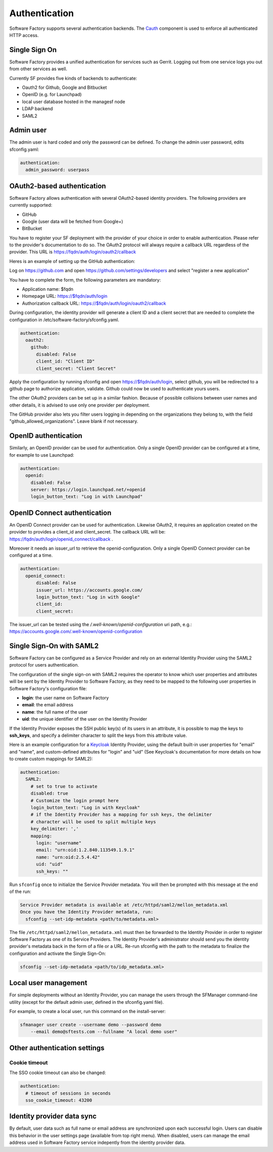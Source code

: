 .. _authentication:

Authentication
--------------

Software Factory supports several authentication backends.
The `Cauth <https://softwarefactory-project.io/cgit/software-factory/cauth/>`_
component is used to enforce all authenticated HTTP access.



Single Sign On
^^^^^^^^^^^^^^

Software Factory provides a unified authentication for services such as Gerrit.
Logging out from one service logs you out from other services as well.

Currently SF provides five kinds of backends to authenticate:

* Oauth2 for Github, Google and Bitbucket
* OpenID (e.g. for Launchpad)
* local user database hosted in the managesf node
* LDAP backend
* SAML2

.. image:: ../imgs/login.jpg


Admin user
^^^^^^^^^^

The admin user is hard coded and only the password can be defined.
To change the admin user password, edits sfconfig.yaml:

.. code-block:: yaml

  authentication:
    admin_password: userpass



OAuth2-based authentication
^^^^^^^^^^^^^^^^^^^^^^^^^^^

Software Factory allows authentication with several OAuth2-based identity providers. The
following providers are currently supported:

* GitHub
* Google (user data will be fetched from Google+)
* BitBucket

You have to register your SF deployment with the provider of your choice in order to enable
authentication. Please refer to the provider's documentation to do so. The OAuth2 protocol will
always require a callback URL regardless of the provider. This URL is https://fqdn/auth/login/oauth2/callback

Heres is an example of setting up the GitHub authentication:

Log on https://github.com and open https://github.com/settings/developers and select "register a new application"

You have to complete the form, the following parameters are mandatory:

* Application name: $fqdn
* Homepage URL: https://$fqdn/auth/login
* Authorization callback URL: https://$fqdn/auth/login/oauth2/callback

During configuration, the identity provider will generate a client ID and a client secret that are
needed to complete the configuration in /etc/software-factory/sfconfig.yaml.

.. code-block:: yaml

 authentication:
   oauth2:
     github:
       disabled: False
       client_id: "Client ID"
       client_secret: "Client Secret"


Apply the configuration by running sfconfig and open https://$fqdn/auth/login, select github, you will
be redirected to a github page to authorize application, validate. Github could now be used to authenticate
yours users.

The other OAuth2 providers can be set up in a similar fashion. Because of possible collisions between
user names and other details, it is advised to use only one provider per deployment.

The GitHub provider also lets you filter users logging in depending on the organizations they belong
to, with the field "github_allowed_organizations". Leave blank if not necessary.


OpenID authentication
^^^^^^^^^^^^^^^^^^^^^

Similarly, an OpenID provider can be used for authentication. Only a single OpenID provider
can be configured at a time, for example to use Launchpad:

.. code-block:: yaml

  authentication:
    openid:
      disabled: False
      server: https://login.launchpad.net/+openid
      login_button_text: "Log in with Launchpad"


OpenID Connect authentication
^^^^^^^^^^^^^^^^^^^^^^^^^^^^^

An OpenID Connect provider can be used for authentication. Likewise OAuth2, it requires an
application created on the provider to provides a client_id and client_secret. The callback
URL will be: https://fqdn/auth/login/openid_connect/callback .

Moreover it needs an issuer_url to retrieve the openid-configuration. Only a single OpenID
Connect provider can be configured at a time.

.. code-block:: yaml

  authentication:
    openid_connect:
        disabled: False
        issuer_url: https://accounts.google.com/
        login_button_text: "Log in with Google"
        client_id:
        client_secret:

The issuer_url can be tested using the */.well-known/openid-configuration* uri path, e.g.:
https://accounts.google.com/.well-known/openid-configuration

Single Sign-On with SAML2
^^^^^^^^^^^^^^^^^^^^^^^^^

Software Factory can be configured as a Service Provider and rely on an external
Identity Provider using the SAML2 protocol for users authentication.

The configuration of the single sign-on with SAML2 requires the operator to
know which user properties and attributes will be sent by the Identity Provider
to Software Factory, as they need to be mapped to the following user properties
in Software Factory's configuration file:

* **login**: the user name on Software Factory
* **email**: the email address
* **name**: the full name of the user
* **uid**: the unique identifier of the user on the Identity Provider

If the Identity Provider exposes the SSH public key(s) of its users in an
attribute, it is possible to map the keys to **ssh_keys**, and specify a
delimiter character to split the keys from this attribute value.

Here is an example configuration for a `Keycloak <https://www.keycloak.org/>`_
Identity Provider, using the default built-in user properties for "email" and
"name", and custom-defined attributes for "login" and "uid" (See
Keycloak's documentation for more details on how to create custom mappings for
SAML2):

.. code-block:: yaml

  authentication:
    SAML2:
      # set to true to activate
      disabled: true
      # Customize the login prompt here
      login_button_text: "Log in with Keycloak"
      # if the Identity Provider has a mapping for ssh keys, the delimiter
      # character will be used to split multiple keys
      key_delimiter: ','
      mapping:
        login: "username"
        email: "urn:oid:1.2.840.113549.1.9.1"
        name: "urn:oid:2.5.4.42"
        uid: "uid"
        ssh_keys: ""

Run ``sfconfig`` once to initialize the Service Provider metadata. You will
then be prompted with this message at the end of the run:

.. code-block:: bash

  Service Provider metadata is available at /etc/httpd/saml2/mellon_metadata.xml
  Once you have the Identity Provider metadata, run:
    sfconfig --set-idp-metadata <path/to/metadata.xml>

The file ``/etc/httpd/saml2/mellon_metadata.xml`` must then be forwarded to
the Identity Provider in order to register Software Factory as one of its Service
Providers. The Identity Provider's administrator should send you the identity
provider's metadata back in the form of a file or a URL. Re-run sfconfig with
the path to the metadata to finalize the configuration and activate the
Single Sign-On:

.. code-block:: bash

  sfconfig --set-idp-metadata <path/to/idp_metadata.xml>

Local user management
^^^^^^^^^^^^^^^^^^^^^

For simple deployments without an Identity Provider, you can manage the users
through the SFManager command-line utility (except for the default admin user, defined
in the sfconfig.yaml file).

For example, to create a local user, run this command on the install-server:

.. code-block:: bash

    sfmanager user create --username demo --password demo
        --email demo@sftests.com --fullname "A local demo user"


Other authentication settings
^^^^^^^^^^^^^^^^^^^^^^^^^^^^^

Cookie timeout
""""""""""""""

The SSO cookie timeout can also be changed:

.. code-block:: yaml

  authentication:
    # timeout of sessions in seconds
    sso_cookie_timeout: 43200

Identity provider data sync
^^^^^^^^^^^^^^^^^^^^^^^^^^^

By default, user data such as full name or email address are synchronized upon each successful login. Users
can disable this behavior in the user settings page (available from top right menu). When disabled, users
can manage the email address used in Software Factory service indepently from the identity provider data.
